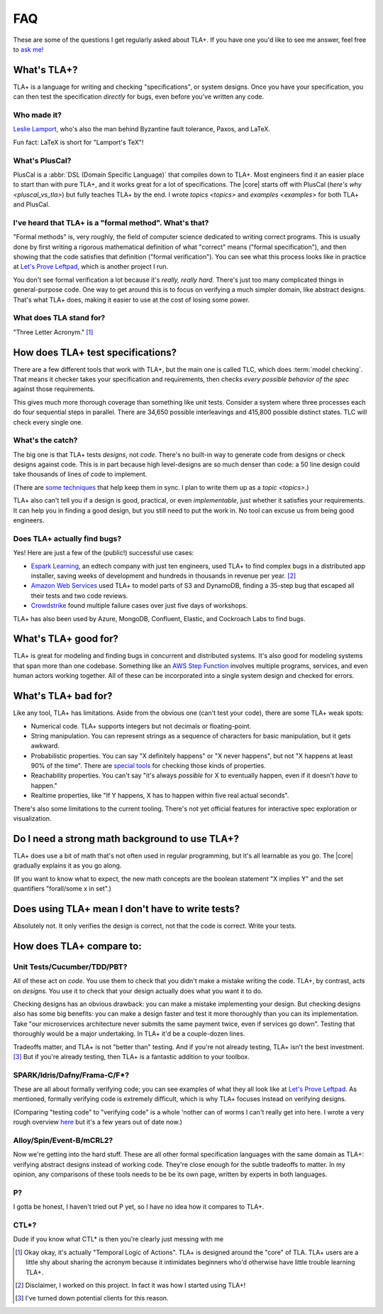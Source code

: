 ##############
FAQ
##############

These are some of the questions I get regularly asked about TLA+. If you have one you'd like to see me answer, feel free to `ask me! <https://github.com/hwayne/learntla-v2/issues>`__

What's TLA+?
=================

TLA+ is a language for writing and checking "specifications", or system designs. Once you have your specification, you can then test the specification *directly* for bugs, even before you've written any code.

Who made it?
------------

`Leslie Lamport`_, who's also the man behind Byzantine fault tolerance, Paxos, and LaTeX.

Fun fact: LaTeX is short for "Lamport's TeX"!


What's PlusCal?
---------------

PlusCal is a :abbr:`DSL (Domain Specific Language)` that compiles down to TLA+. Most engineers find it an easier place to start than with pure TLA+, and it works great for a lot of specifications. The |core| starts off with PlusCal (`here's why <pluscal_vs_tla>`) but fully teaches TLA+ by the end. I wrote `topics <topics>` and `examples <examples>` for both TLA+ and PlusCal.

I've heard that TLA+ is a "formal method". What's that?
------------------------------------------------------------------

"Formal methods" is, very roughly, the field of computer science dedicated to writing correct programs. This is usually done by first writing a rigorous mathematical definition of what "correct" means ("formal specification"), and then showing that the code satisfies that definition ("formal verification"). You can see what this process looks like in practice at `Let's Prove Leftpad`_, which is another project I run.

You don't see formal verification a lot because it's *really, really hard.* There's just too many complicated things in general-purpose code. One way to get around this is to focus on verifying a much simpler domain, like abstract designs. That's what TLA+ does, making it easier to use at the cost of losing some power.

What does TLA stand for?
-------------------------

"Three Letter Acronym." [#tla]_


How does TLA+ test specifications?
==================================

There are a few different tools that work with TLA+, but the main one is called TLC, which does :term:`model checking`. That means it checker takes your specification and requirements, then checks *every possible behavior of the spec* against those requirements.

This gives much more thorough coverage than something like unit tests. Consider a system where three processes each do four sequential steps in parallel. There are 34,650 possible interleavings and 415,800 possible distinct states. TLC will check every single one.

What's the catch?
-----------------

The big one is that TLA+ tests *designs*, not *code*. There's no built-in way to generate code from designs or check designs against code. This is in part because high level-designs are so much denser than code: a 50 line design could take thousands of lines of code to implement.

(There are `some techniques <http://www.vldb.org/pvldb/vol13/p1346-davis.pdf>`__ that help keep them in sync. I plan to write them up as a `topic <topics>`.)

.. todo:: Write them as a topic

TLA+ also can't tell you if a design is good, practical, or even *implementable*, just whether it satisfies your requirements. It can help you in finding a good design, but you still need to put the work in. No tool can excuse us from being good engineers.

Does TLA+ actually find bugs?
-----------------------------

Yes! Here are just a few of the (public!) successful use cases:

* `Espark Learning`_, an edtech company with just ten engineers, used TLA+ to find complex bugs in a distributed app installer, saving weeks of development and hundreds in thousands in revenue per year. [#espark]_

* `Amazon Web Services`_ used TLA+ to model parts of S3 and DynamoDB, finding a 35-step bug that escaped all their tests and two code reviews.

* `Crowdstrike`_ found multiple failure cases over just five days of workshops.

TLA+ has also been used by Azure, MongoDB, Confluent, Elastic, and Cockroach Labs to find bugs.

.. Also: Auxon and that okta competitor

What's TLA+ good for?
=====================

TLA+ is great for modeling and finding bugs in concurrent and distributed systems. It's also good for modeling systems that span more than one codebase. Something like an `AWS Step Function <https://aws.amazon.com/step-functions/?step-functions.sort-by=item.additionalFields.postDateTime&step-functions.sort-order=desc>`__ involves multiple programs, services, and even human actors working together. All of these can be incorporated into a single system design and checked for errors.

What's TLA+ bad for?
====================

Like any tool, TLA+ has limitations. Aside from the obvious one (can't test your code), there are some TLA+ weak spots:

- Numerical code. TLA+ supports integers but not decimals or floating-point.
- String manipulation. You can represent strings as a sequence of characters for basic manipulation, but it gets awkward.
- Probabilistic properties. You can say "X definitely happens" or "X never happens", but not "X happens at least 90% of the time". There are `special tools`_ for checking those kinds of properties.
- Reachability properties. You can't say "it's always *possible* for X to eventually happen, even if it doesn't *have* to happen."
- Realtime properties, like "If Y happens, X has to happen within five real actual seconds".

There's also some limitations to the current tooling. There's not yet official features for interactive spec exploration or visualization.

Do I need a strong math background to use TLA+?
===============================================

TLA+ does use a bit of math that's not often used in regular programming, but it's all learnable as you go. The |core| gradually explains it as you go along.

(If you want to know what to expect, the new math concepts are the boolean statement "X implies Y" and the set quantifiers "forall/some x in set".)


Does using TLA+ mean I don't have to write tests?
=================================================

Absolutely not. It only verifies the design is correct, not that the code is correct. Write your tests.



How does TLA+ compare to:
=========================

Unit Tests/Cucumber/TDD/PBT?
----------------------------

All of these act on *code*. You use them to check that you didn't make a mistake writing the code. TLA+, by contrast, acts on *designs*. You use it to check that your design actually does what you want it to do.

Checking designs has an obvious drawback: you can make a mistake implementing your design. But checking designs also has some big benefits: you can make a design faster and test it more thoroughly than you can its implementation. Take "our microservices architecture never submits the same payment twice, even if services go down". Testing that thoroughly would be a major undertaking. In TLA+ it'd be a couple-dozen lines.

Tradeoffs matter, and TLA+ is not "better than" testing. And if you're not already testing, TLA+ isn't the best investment. [#investment]_ But if you're already testing, then TLA+ is a fantastic addition to your toolbox.

SPARK/Idris/Dafny/Frama-C/F*?
-----------------------------

These are all about formally verifying code; you can see examples of what they all look like at `Let's Prove Leftpad`_. As mentioned, formally verifying code is extremely difficult, which is why TLA+ focuses instead on verifying designs.

(Comparing "testing code" to "verifying code" is a whole 'nother can of worms I can't really get into here. I wrote a very rough overview `here <https://www.hillelwayne.com/post/why-dont-people-use-formal-methods/>`__ but it's a few years out of date now.)



.. todo::

  Isabelle/Agda/Coq/Lean?
        ---

  These are all "theorem provers". They're

  (TLA+ also has a theorem prover, called `TLAPS <tlaps>`.)

  `Let's Prove Leftpad`_


Alloy/Spin/Event-B/mCRL2?
-------------------------

Now we're getting into the hard stuff. These are all other formal specification languages with the same domain as TLA+: verifying abstract designs instead of working code. They're close enough for the subtle tradeoffs to matter. In my opinion, any comparisons of these tools needs to be be its own page, written by experts in both languages.


P?
---

I gotta be honest, I haven't tried out P yet, so I have no idea how it compares to TLA+.

CTL*?
-----------

Dude if you know what CTL* is then you're clearly just messing with me

.. _Let's Prove Leftpad: https://github.com/hwayne/lets-prove-leftpad


.. _Espark Learning: https://medium.com/espark-engineering-blog/formal-methods-in-practice-8f20d72bce4f

.. [#TLA] Okay okay, it's actually "Temporal Logic of Actions". TLA+ is designed around the "core" of TLA. TLA+ users are a little shy about sharing the acronym because it intimidates beginners who'd otherwise have little trouble learning TLA+.

.. [#espark] Disclaimer, I worked on this project. In fact it was how I started using TLA+!

.. [#investment] I've turned down potential clients for this reason.


.. _Amazon Web Services: https://cacm.acm.org/magazines/2015/4/184701-how-amazon-web-services-uses-formal-methods/fulltext

.. _special tools: https://www.prismmodelchecker.org/


.. _Leslie Lamport: https://en.wikipedia.org/wiki/Leslie_Lamport

.. _Crowdstrike: https://www.youtube.com/watch?v=QKCG3tz4mOU
